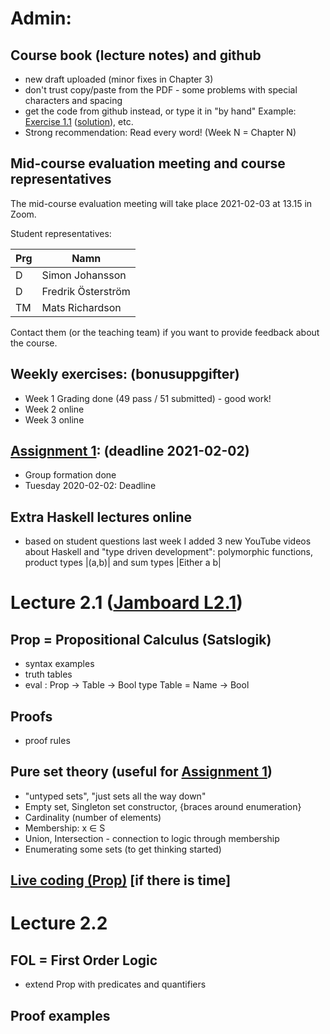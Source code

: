 * Admin:
** Course book (lecture notes) and github
+ new draft uploaded (minor fixes in Chapter 3)
+ don't trust copy/paste from the PDF - some problems with special characters and spacing
+ get the code from github instead, or type it in "by hand"
  Example: [[https://github.com/DSLsofMath/DSLsofMath/blob/master/L/01/E1_1.lhs][Exercise 1.1]] ([[https://github.com/DSLsofMath/DSLsofMath/blob/master/L/01/ExerciseSolutions/E1_1.lhs][solution]]), etc.
+ Strong recommendation: Read every word! (Week N = Chapter N)
** Mid-course evaluation meeting and course representatives
The mid-course evaluation meeting will take place 2021-02-03 at 13.15 in Zoom.

Student representatives:

| Prg | Namn               |
|-----+--------------------|
| D   | Simon Johansson    |
| D   | Fredrik Österström |
| TM  | Mats Richardson    |

Contact them (or the teaching team) if you want to provide feedback
about the course.

** Weekly exercises: (bonusuppgifter)
+ Week 1 Grading done (49 pass / 51 submitted) - good work!
+ Week 2 online
+ Week 3 online
** [[https://chalmers.instructure.com/courses/12458/assignments/30083][Assignment 1]]: (deadline 2021-02-02)
+ Group formation done
+ Tuesday 2020-02-02: Deadline
** Extra Haskell lectures online
+ based on student questions last week I added 3 new YouTube videos
  about Haskell and "type driven development": polymorphic functions,
  product types |(a,b)| and sum types |Either a b|
* Lecture 2.1 ([[https://jamboard.google.com/d/1Yr8Fy9-dfnN6gjX6bFaJH7M31Ue_JrJUEOlqTab5648/edit?usp=sharing][Jamboard L2.1]])
** Prop = Propositional Calculus (Satslogik)
+ syntax examples
+ truth tables
+ eval : Prop -> Table -> Bool
  type Table = Name -> Bool
** Proofs
+ proof rules
** Pure set theory (useful for [[https://chalmers.instructure.com/courses/12458/assignments/30083][Assignment 1]])
+ "untyped sets", "just sets all the way down"
+ Empty set, Singleton set constructor, {braces around enumeration}
+ Cardinality (number of elements)
+ Membership: x ∈ S
+ Union, Intersection - connection to logic through membership
+ Enumerating some sets (to get thinking started)
** [[file:Live_2_1_2021.lhs][Live coding (Prop)]] [if there is time]
* Lecture 2.2
** FOL = First Order Logic
+ extend Prop with predicates and quantifiers
** Proof examples
